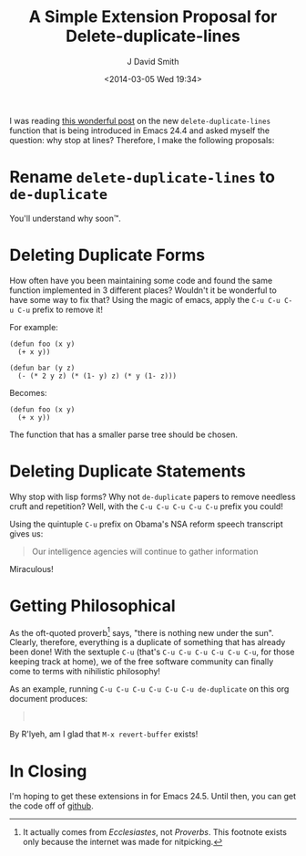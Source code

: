 #+TITLE: A Simple Extension Proposal for Delete-duplicate-lines
#+AUTHOR: J David Smith
#+DATE: <2014-03-05 Wed 19:34>
#+CATEGORY: Satire, Linux
#+TAGS: satire, linux, emacs, emacs lisp
#+OPTIONS: toc:nil num:nil

I was reading [[http://emacsredux.com/blog/2014/03/01/a-peek-at-emacs-24-dot-4-delete-duplicate-lines/][this wonderful post]] on the new =delete-duplicate-lines= function
that is being introduced in Emacs 24.4 and asked myself the question: why stop
at lines? Therefore, I make the following proposals:

* Rename =delete-duplicate-lines= to =de-duplicate=
  You'll understand why soon™.

* Deleting Duplicate Forms
  How often have you been maintaining some code and found the same function
  implemented in 3 different places? Wouldn't it be wonderful to have some way
  to fix that? Using the magic of emacs, apply the =C-u C-u C-u C-u= prefix to
  remove it!

  For example:

  #+BEGIN_SRC
  (defun foo (x y)
    (+ x y))

  (defun bar (y z)
    (- (* 2 y z) (* (1- y) z) (* y (1- z)))
  #+END_SRC

  Becomes:

  #+BEGIN_SRC
  (defun foo (x y)
    (+ x y))
  #+END_SRC

  The function that has a smaller parse tree should be chosen.

* Deleting Duplicate Statements
  Why stop with lisp forms? Why not =de-duplicate= papers to remove needless
  cruft and repetition? Well, with the =C-u C-u C-u C-u C-u= prefix you could!

  Using the quintuple =C-u= prefix on Obama's NSA reform speech transcript gives
  us:

  #+BEGIN_QUOTE
  Our intelligence agencies will continue to gather information
  #+END_QUOTE

  Miraculous!

* Getting Philosophical
  As the oft-quoted proverb[fn:proverb] says, "there is nothing new under the
  sun". Clearly, therefore, everything is a duplicate of something that has
  already been done! With the sextuple =C-u= (that's =C-u C-u C-u C-u C-u C-u=,
  for those keeping track at home), we of the free software community can
  finally come to terms with nihilistic philosophy!

  As an example, running =C-u C-u C-u C-u C-u C-u de-duplicate= on this org
  document produces:

  #+BEGIN_QUOTE
  \nbsp
  #+END_QUOTE

  By R'lyeh, am I glad that =M-x revert-buffer= exists!

* In Closing
  I'm hoping to get these extensions in for Emacs 24.5. Until then, you can get
  the code off of [[https://gist.github.com/emallson/9380265][github]].

[fn:proverb] It actually comes from /Ecclesiastes/, not /Proverbs/. This
footnote exists only because the internet was made for nitpicking.
